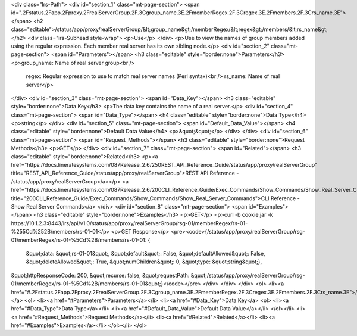 <div class="lrs-Path">
<div id="section_1" class="mt-page-section">
<span id=".2Fstatus.2Fapp.2Fproxy.2FrealServerGroup.2F.3Cgroup_name.3E.2FmemberRegex.2F.3Cregex.3E.2Fmembers.2F.3Crs_name.3E"></span>
<h2 class="editable">/status/app/proxy/realServerGroup/&lt;group_name&gt;/memberRegex/&lt;regex&gt;/members/&lt;rs_name&gt;</h2>
<div class="lrs-Subhead style-wrap">
<p>Use</p>
</div>
<p>Use to view the names of group members added using the regular expression. Each member real server has its own sibling node.</p>
<div id="section_2" class="mt-page-section">
<span id="Parameters"></span>
<h3 class="editable" style="border:none">Parameters</h3>
<p>group_name: Name of real server group<br />
 regex: Regular expression to use to match real server names (Perl syntax)<br />
 rs_name: Name of real server</p>
</div>
<div id="section_3" class="mt-page-section">
<span id="Data_Key"></span>
<h3 class="editable" style="border:none">Data Key</h3>
<p>The data key contains the name of a real server.</p>
<div id="section_4" class="mt-page-section">
<span id="Data_Type"></span>
<h4 class="editable" style="border:none">Data Type</h4>
<p>string</p>
</div>
<div id="section_5" class="mt-page-section">
<span id="Default_Data_Value"></span>
<h4 class="editable" style="border:none">Default Data Value</h4>
<p>&quot;&quot;</p>
</div>
</div>
<div id="section_6" class="mt-page-section">
<span id="Request_Methods"></span>
<h3 class="editable" style="border:none">Request Methods</h3>
<p>GET</p>
</div>
<div id="section_7" class="mt-page-section">
<span id="Related"></span>
<h3 class="editable" style="border:none">Related</h3>
<p><a href="https://docs.lineratesystems.com/087Release_2.6/250REST_API_Reference_Guide/status/app/proxy/realServerGroup" title="REST_API_Reference_Guide/status/app/proxy/realServerGroup">REST API Reference - /status/app/proxy/realServerGroup</a></p>
<a href="https://docs.lineratesystems.com/087Release_2.6/200CLI_Reference_Guide/Exec_Commands/Show_Commands/Show_Real_Server_Commands" title="200CLI_Reference_Guide/Exec_Commands/Show_Commands/Show_Real_Server_Commands">CLI Reference - Show Real Server Commands</a>
</div>
<div id="section_8" class="mt-page-section">
<span id="Examples"></span>
<h3 class="editable" style="border:none">Examples</h3>
<p>GET</p>
<p>curl -b cookie.jar -k https://10.1.2.3:8443/lrs/api/v1.0/status/app/proxy/realServerGroup/rsg-01/memberRegex/rs-01-%255Cd%252B/members/rs-01-01</p>
<p>GET Response</p>
<pre><code>{/status/app/proxy/realServerGroup/rsg-01/memberRegex/rs-01-%5Cd%2B/members/rs-01-01: {
    &quot;data: &quot;rs-01-01&quot;,
    &quot;default&quot;: False,
    &quot;defaultAllowed&quot;: False,
    &quot;deleteAllowed&quot;: True,
    &quot;numChildren&quot;: 0,
    &quot;type: &quot;string&quot;},
&quot;httpResponseCode: 200,
&quot;recurse: false,
&quot;requestPath: &quot;/status/app/proxy/realServerGroup/rsg-01/memberRegex/rs-01-%5Cd%2B/members/rs-01-01&quot;}</code></pre>
</div>
</div>
</div>
<ol>
<li><a href="#.2Fstatus.2Fapp.2Fproxy.2FrealServerGroup.2F.3Cgroup_name.3E.2FmemberRegex.2F.3Cregex.3E.2Fmembers.2F.3Crs_name.3E">/status/app/proxy/realServerGroup/&lt;group_name&gt;/memberRegex/&lt;regex&gt;/members/&lt;rs_name&gt;</a>
<ol>
<li><a href="#Parameters">Parameters</a></li>
<li><a href="#Data_Key">Data Key</a>
<ol>
<li><a href="#Data_Type">Data Type</a></li>
<li><a href="#Default_Data_Value">Default Data Value</a></li>
</ol></li>
<li><a href="#Request_Methods">Request Methods</a></li>
<li><a href="#Related">Related</a></li>
<li><a href="#Examples">Examples</a></li>
</ol></li>
</ol>
